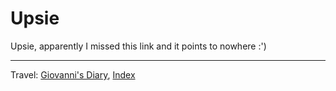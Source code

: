 #+startup: content indent

* Upsie

Upsie, apparently I missed this link and it points to nowhere :')

-----

Travel: [[file:index.org][Giovanni's Diary]], [[file:theindex.org][Index]] 
